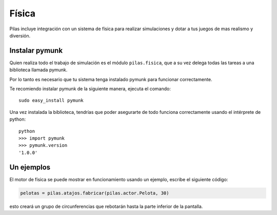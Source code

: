 Física
======

Pilas incluye integración con un sistema de física
para realizar simulaciones y dotar a tus juegos
de mas realismo y diversión.


Instalar pymunk
---------------

Quien realiza todo el trabajo de simulación es
el módulo ``pilas.fisica``, que a su vez delega
todas las tareas a una biblioteca llamada pymunk.

Por lo tanto es necesario que tu sistema tenga
instalado pymunk para funcionar correctamente.

Te recomiendo instalar pymunk de la siguiente
manera, ejecuta el comando::

    sudo easy_install pymunk

Una vez instalada la biblioteca, tendrías que poder
asegurarte de todo funciona correctamente usando
el intérprete de python::

    python
    >>> import pymunk
    >>> pymunk.version
    '1.0.0'


Un ejemplos
-----------

El motor de física se puede mostrar en funcionamiento
usando un ejemplo, escribe el siguiente código:

.. code-block:: python

    pelotas = pilas.atajos.fabricar(pilas.actor.Pelota, 30)

esto creará un grupo de circunferencias que rebotarán
hasta la parte inferior de la pantalla.
